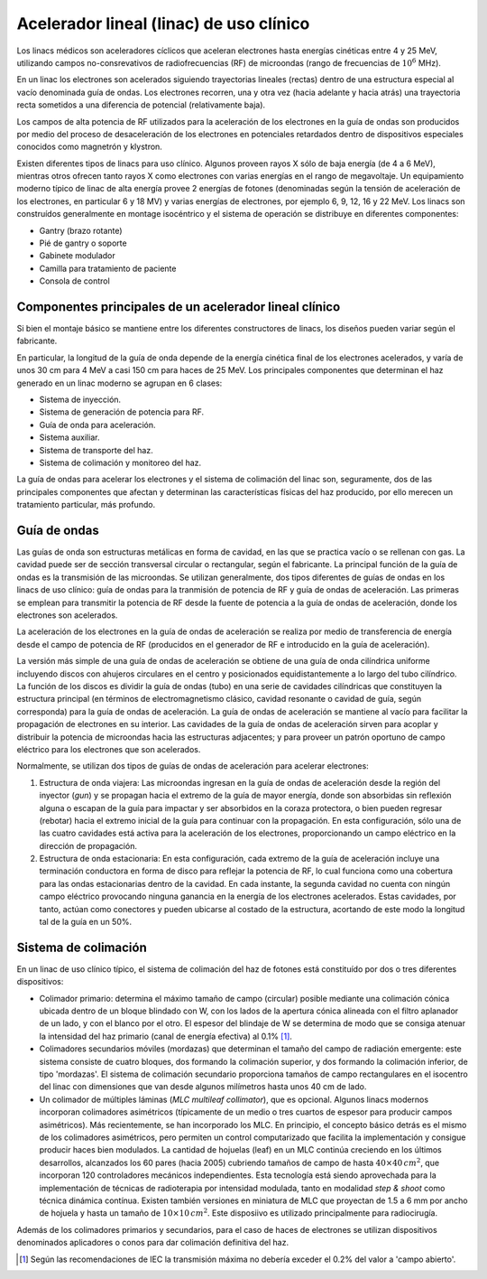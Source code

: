 ########################################
Acelerador lineal (linac) de uso clínico
########################################

Los linacs médicos son aceleradores cíclicos que aceleran electrones hasta energías cinéticas entre 4 y 25 MeV, utilizando campos no-consrevativos de radiofrecuencias (RF) de microondas (rango de frecuencias de :math:`10^{6}` MHz).

En un linac los electrones son acelerados siguiendo trayectorias lineales (rectas) dentro de una estructura especial al vacío denominada guía de ondas. Los electrones recorren, una y otra vez (hacia adelante y hacia atrás) una trayectoria recta sometidos a una diferencia
de potencial (relativamente baja).

Los campos de alta potencia de RF utilizados para la aceleración de los electrones en la guía de ondas son producidos por medio del proceso de desaceleración de los electrones en potenciales retardados dentro de dispositivos especiales conocidos como magnetrón y klystron.

Existen diferentes tipos de linacs para uso clínico. Algunos proveen rayos X sólo de baja energía (de 4 a 6 MeV), mientras otros ofrecen tanto rayos X como electrones con varias
energías en el rango de megavoltaje. Un equipamiento moderno típico de linac de alta energía provee 2 energías de fotones (denominadas según la tensión de aceleración de los electrones, en particular 6 y 18 MV) y varias energías de electrones, por ejemplo 6, 9, 12, 16 y 22 MeV.
Los linacs son construídos generalmente en montage isocéntrico y el sistema de operación se distribuye en diferentes componentes:

* Gantry (brazo rotante)
* Pié de gantry o soporte
* Gabinete modulador
* Camilla para tratamiento de paciente
* Consola de control

Componentes principales de un acelerador lineal clínico
=======================================================

Si bien el montaje básico se mantiene entre los diferentes constructores de linacs, los diseños pueden variar según el fabricante.

En particular, la longitud de la guía de onda depende de la energía cinética final de los electrones acelerados, y varía de unos 30 cm para 4 MeV a casi 150 cm para haces de 25 MeV. Los principales componentes que determinan el haz generado en un linac moderno se agrupan en 6 clases:

* Sistema de inyección.
* Sistema de generación de potencia para RF.
* Guía de onda para aceleración.
* Sistema auxiliar.
* Sistema de transporte del haz.
* Sistema de colimación y monitoreo del haz.

La guía de ondas para acelerar los electrones y el sistema de colimación del linac son, seguramente, dos de las principales componentes que afectan y determinan las características físicas del haz producido, por ello merecen un tratamiento particular, más profundo.

Guía de ondas
=============

Las guías de onda son estructuras metálicas en forma de cavidad, en las que se practica vacío o se rellenan con gas. La cavidad puede ser de sección transversal circular o rectangular, según el fabricante. La principal función de la guía de ondas es la transmisión de las microondas. Se utilizan generalmente, dos tipos diferentes de guías de ondas en los linacs de uso clínico: guía de ondas para la tranmisión de potencia de RF y guía de ondas de aceleración. Las primeras se emplean para transmitir la potencia de RF desde la fuente de potencia a la guía de ondas de aceleración, donde los electrones son acelerados.

La aceleración de los electrones en la guía de ondas  de aceleración se realiza por medio de transferencia de energía desde el campo de potencia de RF (producidos en el generador de RF e introducido en la guía de aceleración).

La versión más simple de una guía de ondas de aceleración se obtiene de una guía de onda cilíndrica uniforme incluyendo discos con ahujeros circulares en el centro y posicionados equidistantemente a lo largo del tubo cilíndrico. La función de los discos es dividir la guía de ondas (tubo) en una serie de cavidades cilíndricas que constituyen la estructura principal (en términos de electromagnetismo clásico, cavidad resonante o cavidad de guía, según corresponda) para la guía de ondas de aceleración. La guía de ondas de aceleración se mantiene al vacío para facilitar la propagación de electrones en su interior. Las cavidades de la guía de ondas de aceleración sirven para acoplar y distribuir la potencia de microondas hacia las estructuras adjacentes; y para proveer un patrón oportuno de campo eléctrico para los electrones que son acelerados.

Normalmente, se utilizan dos tipos de guías de ondas de aceleración  para acelerar electrones:

1. Estructura de onda viajera: Las microondas ingresan en la guía de ondas de aceleración desde la región	del inyector (*gun*) y se 	propagan hacia el extremo de la guía de mayor energía, donde son absorbidas sin	reflexión alguna o escapan de la guía para impactar y ser 	absorbidos en la coraza protectora, o bien pueden regresar (rebotar) hacia el extremo inicial de la guía para continuar con la propagación. En esta configuración, sólo una de las cuatro cavidades está activa para la aceleración de los electrones, proporcionando un campo eléctrico en la dirección de propagación.
2. Estructura de onda estacionaria: En esta configuración, cada extremo de la guía de aceleración incluye una	terminación conductora en forma de disco para reflejar la potencia de RF, lo cual funciona como una cobertura para las ondas estacionarias dentro de la cavidad. En cada instante, la segunda cavidad no cuenta con ningún campo eléctrico provocando ninguna ganancia en la energía de los electrones acelerados. Estas cavidades, por tanto, actúan como conectores y pueden ubicarse al costado de la estructura, acortando de este modo la longitud tal de la guía en un 50%.

Sistema de colimación
=====================

En un linac de uso clínico típico, el sistema de colimación del haz de fotones está constituído por dos o tres diferentes dispositivos:

* Colimador primario: determina el máximo tamaño de campo (circular) posible mediante una colimación cónica ubicada dentro de un 	bloque blindado con W, con los lados de la apertura cónica alineada con el filtro aplanador	de un lado, y con el blanco por el otro.	El espesor del blindaje de W se determina de modo que se consiga atenuar la intensidad del haz primario (canal de energía efectiva) al 	0.1% [1]_.
* Colimadores secundarios móviles (mordazas) que determinan el tamaño del campo de radiación emergente: este sistema	consiste de cuatro bloques, dos formando la colimación superior, y dos formando la colimación inferior, de tipo 'mordazas'. El sistema de colimación secundario proporciona tamaños de campo rectangulares en el isocentro del linac con dimensiones que van desde algunos milímetros hasta unos 40 cm de lado.
* Un colimador de múltiples láminas (*MLC multileaf collimator*), que es opcional.	Algunos linacs modernos incorporan colimadores asimétricos (típicamente de un medio o tres cuartos de espesor para producir	campos asimétricos). Más recientemente, se han incorporado los MLC. En principio, el concepto básico detrás es el mismo de los colimadores asimétricos, pero permiten un control computarizado que facilita la implementación y consigue producir haces bien modulados. La cantidad de hojuelas (leaf) en un MLC continúa creciendo en los últimos desarrollos, alcanzados los 60 pares (hacia 2005) cubriendo tamaños de campo de hasta :math:`40 \times 40 \, cm^{2}`, que incorporan 120 controladores mecánicos independientes. Esta tecnología está siendo aprovechada para la	implementación de técnicas de radioterapia por intensidad modulada, tanto en modalidad *step \& shoot* como técnica	dinámica contínua. Existen también versiones en miniatura de MLC que proyectan de 1.5 a 6 mm por ancho de hojuela y hasta un tamaño de :math:`10\times10 \, cm^{2}`. Este disposiivo es utilizado principalmente para radiocirugía.

Además de los colimadores primarios y secundarios, para el caso de haces de electrones se utilizan dispositivos denominados aplicadores o conos para dar colimación definitiva del haz.


.. [1] Según las recomendaciones de IEC la transmisión máxima no debería exceder el	0.2% del valor a 'campo abierto'.
